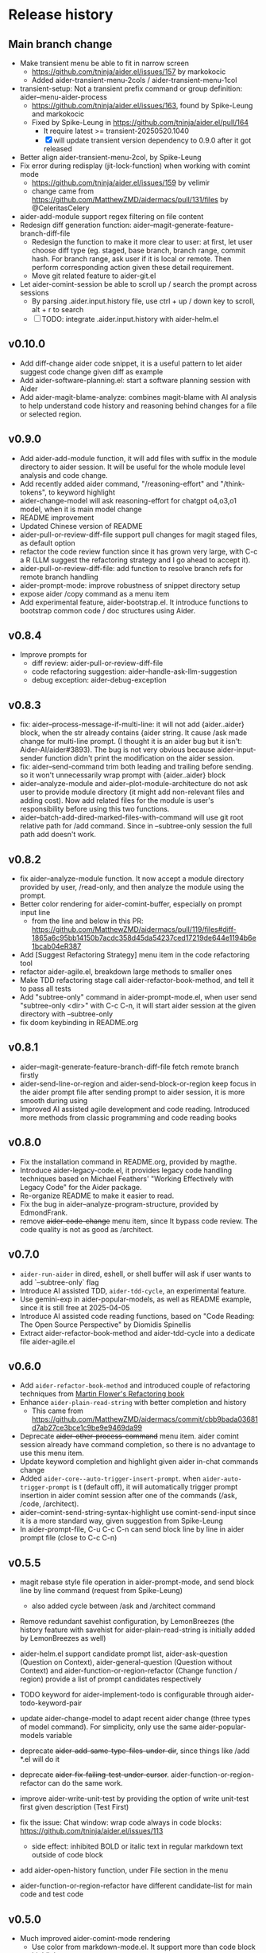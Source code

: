 
* Release history

** Main branch change

- Make transient menu be able to fit in narrow screen
  - https://github.com/tninja/aider.el/issues/157 by markokocic
  - Added aider-transient-menu-2cols / aider-transient-menu-1col
- transient-setup: Not a transient prefix command or group definition: aider--menu-aider-process
  - https://github.com/tninja/aider.el/issues/163, found by Spike-Leung and markokocic
  - Fixed by Spike-Leung in https://github.com/tninja/aider.el/pull/164
    - It require latest >= transient-20250520.1040
    - [X] will update transient version dependency to 0.9.0 after it got released
- Better align aider-transient-menu-2col, by Spike-Leung
- Fix error during redisplay (jit-lock-function) when working with comint mode
  - https://github.com/tninja/aider.el/issues/159 by velimir
  - change came from https://github.com/MatthewZMD/aidermacs/pull/131/files by @CeleritasCelery    
- aider-add-module support regex filtering on file content
- Redesign diff generation function: aider--magit-generate-feature-branch-diff-file
  - Redesign the function to make it more clear to user: at first, let user choose diff type (eg. staged, base branch, branch range, commit hash. For branch range, ask user if it is local or remote. Then perform corresponding action given these detail requirement.
  - Move git related feature to aider-git.el
- Let aider-comint-session be able to scroll up / search the prompt across sessions
  - By parsing .aider.input.history file, use ctrl + up / down key to scroll, alt + r to search
  - [ ] TODO: integrate .aider.input.history with aider-helm.el 

** v0.10.0

- Add diff-change aider code snippet, it is a useful pattern to let aider suggest code change given diff as example
- Add aider-software-planning.el: start a software planning session with Aider
- Add aider-magit-blame-analyze: combines magit-blame with AI analysis to help understand code history and reasoning behind changes for a file or selected region.

** v0.9.0

- Add aider-add-module function, it will add files with suffix in the module directory to aider session. It will be useful for the whole module level analysis and code change.
- Add recently added aider command, "/reasoning-effort" and "/think-tokens", to keyword highlight
- aider-change-model will ask reasoning-effort for chatgpt o4,o3,o1 model, when it is main model change
- README improvement
- Updated Chinese version of README
- aider-pull-or-review-diff-file support pull changes for magit staged files, as default option
- refactor the code review function since it has grown very large, with C-c a R (LLM suggest the refactoring strategy and I go ahead to accept it).
- aider-pull-or-review-diff-file: add function to resolve branch refs for remote branch handling
- aider-prompt-mode: improve robustness of snippet directory setup
- expose aider /copy command as a menu item
- Add experimental feature, aider-bootstrap.el. It introduce functions to bootstrap common code / doc structures using Aider.

** v0.8.4

- Improve prompts for 
  - diff review: aider-pull-or-review-diff-file
  - code refactoring suggestion: aider--handle-ask-llm-suggestion 
  - debug exception: aider-debug-exception

** v0.8.3

- fix: aider--process-message-if-multi-line: it will not add {aider..aider} block, when the str already contains {aider string. It cause /ask made change for multi-line prompt. (I thought it is an aider bug but it isn't: Aider-AI/aider#3893). The bug is not very obvious because aider-input-sender function didn't print the modification on the aider session.
- fix: aider--send-command trim both leading and trailing \n before sending. so it won't unnecessarily wrap prompt with {aider..aider} block
- aider--analyze-module and aider--plot-module-architecture do not ask user to provide module directory (it might add non-relevant files and adding cost). Now add related files for the module is user's responsibility before using this two functions.
- aider--batch-add-dired-marked-files-with-command will use git root relative path for /add command. Since in --subtree-only session the full path add doesn't work.

** v0.8.2

- fix aider--analyze-module function. It now accept a module directory provided by user, /read-only, and then analyze the module using the prompt.
- Better color rendering for aider-comint-buffer, especially on prompt input line
  - from the line and below in this PR: https://github.com/MatthewZMD/aidermacs/pull/119/files#diff-1865a6c95bb14150b7acdc358d45da54237ced17219de644e1194b6e1bcab04eR387
- Add [Suggest Refactoring Strategy] menu item in the code refactoring tool
- refactor aider-agile.el, breakdown large methods to smaller ones
- Make TDD refactoring stage call aider-refactor-book-method, and tell it to pass all tests
- Add "subtree-only" command in aider-prompt-mode.el, when user send "subtree-only <dir>" with C-c C-n, it will start aider session at the given directory with --subtree-only
- fix doom keybinding in README.org

** v0.8.1

- aider--magit-generate-feature-branch-diff-file fetch remote branch firstly
- aider-send-line-or-region and aider-send-block-or-region keep focus in the aider prompt file after sending prompt to aider session, it is more smooth during using
- Improved AI assisted agile development and code reading. Introduced more methods from classic programming and code reading books

** v0.8.0

- Fix the installation command in README.org, provided by magthe.
- Introduce aider-legacy-code.el, it provides legacy code handling techniques based on Michael Feathers' "Working Effectively with Legacy Code" for the Aider package.
- Re-organize README to make it easier to read.
- Fix the bug in aider--analyze-program-structure, provided by EdmondFrank.
- remove +aider-code-change+ menu item, since It bypass code review. The code quality is not as good as /architect.

** v0.7.0

- ~aider-run-aider~ in dired, eshell, or shell buffer will ask if user wants to add `--subtree-only` flag
- Introduce AI assisted TDD, ~aider-tdd-cycle~, an experimental feature.
- Use gemini-exp in aider-popular-models, as well as README example, since it is still free at 2025-04-05
- Introduce AI assisted code reading functions, based on "Code Reading: The Open Source Perspective" by Diomidis Spinellis
- Extract aider-refactor-book-method and aider-tdd-cycle into a dedicate file aider-agile.el

** v0.6.0

- Add ~aider-refactor-book-method~ and introduced couple of refactoring techniques from [[https://www.amazon.com/Refactoring-Improving-Existing-Addison-Wesley-Signature/dp/0134757599/ref=asc_df_0134757599?mcid=2eb8b1a5039a3b7c889ee081fc2132e0&hvocijid=16400341203663661896-0134757599-&hvexpln=73&tag=hyprod-20&linkCode=df0&hvadid=721245378154&hvpos=&hvnetw=g&hvrand=16400341203663661896&hvpone=&hvptwo=&hvqmt=&hvdev=c&hvdvcmdl=&hvlocint=&hvlocphy=9032161&hvtargid=pla-2281435180458&psc=1][Martin Flower's Refactoring book]]
- Enhance ~aider-plain-read-string~ with better completion and history
  - This came from https://github.com/MatthewZMD/aidermacs/commit/cbb9bada03681d7ab27ce3bce1c9be9e9469da99
- Deprecate +aider-other-process-command+ menu item. aider comint session already have command completion, so there is no advantage to use this menu item.
- Update keyword completion and highlight given aider in-chat commands change
- Added ~aider-core--auto-trigger-insert-prompt~. when ~aider-auto-trigger-prompt~ is t (default off), it will automatically trigger prompt insertion in aider comint session after one of the commands (/ask, /code, /architect).
- aider--comint-send-string-syntax-highlight use comint-send-input since it is a more standard way, given suggestion from Spike-Leung
- In aider-prompt-file, C-u C-c C-n can send block line by line in aider prompt file (close to C-c C-n)

** v0.5.5

- magit rebase style file operation in aider-prompt-mode, and send block line by line command (request from Spike-Leung) 
  - also added cycle between /ask and /architect command
- Remove redundant savehist configuration, by LemonBreezes (the history feature with savehist for aider-plain-read-string is initially added by LemonBreezes as well)
- aider-helm.el support candidate prompt list, aider-ask-question (Question on Context), aider-general-question (Question without Context) and aider-function-or-region-refactor (Change function / region) provide a list of prompt candidates respectively
  
- TODO keyword for aider-implement-todo is configurable through aider-todo-keyword-pair
- update aider-change-model to adapt recent aider change (three types of model command). For simplicity, only use the same aider-popular-models variable
- deprecate +aider-add-same-type-files-under-dir+, since things like /add *.el will do it
- deprecate +aider-fix-failing-test-under-cursor+. aider-function-or-region-refactor can do the same work.
- improve aider-write-unit-test by providing the option of write unit-test first given description (Test First)

- fix the issue: Chat window: wrap code always in code blocks: https://github.com/tninja/aider.el/issues/113
  - side effect: inhibited BOLD or italic text in regular markdown text outside of code block
- add aider-open-history function, under File section in the menu
- aider-function-or-region-refactor have different candidate-list for main code and test code

** v0.5.0

- Much improved aider-comint-mode rendering
  - Use color from markdown-mode.el. It support more than code block highlight
- Added Chinese version of README file
- Added to melpa. Updated install instruction

** v0.4.0

- User side change
  - Aider prompt file have
    - aider command syntax highlight
    - aider command completion
    - file name completion
    - prompt enter / completion from mini-buffer / helm
  - Aider session have
    - aider command completion
    - file name completion
    - prompt enter / completion from mini-buffer / helm

- Developer side change
  - Add aider-comint-mode major mode in aider-core.el, for aider comint buffer. It derived from comint-mode
  - Move aider command completion and file name completion to aider-core.el since they are used in both aider prompt file and aider comint buffer

** v0.3.0

- User side change
  - Menu: Simplify menu to make it fit the screen: Thanks Spike-Leung
    - Group operations into same menu item. Less used one bind to C-u
    - https://github.com/tninja/aider.el/pull/93
  - Improve the mini buffer prompt re-usability
    - Make the use entered prompt in history more reusable across project.
    - Highly recommend to use aider-helm.el for better prompt history search experience.
    - https://github.com/tninja/aider.el/pull/94
  - Add snippets support to aider prompt file
    - Initial snippet came from reddit user LorestForest
    - https://github.com/tninja/aider.el/pull/101

- Developer side change
  - https://github.com/tninja/aider.el/pull/101
  - Deprecate aider-minor-mode, use aider-prompt-mode (major-mode) instead
    - aider-prompt-mode inherit from org-mode
  - Large refactoring to aider.el, break it into several small files, to help future development and maintaining
    - aider-core.el: core comint aider session interaction function
      - also have customize variables
    - aider-file.el: file operation related functions
      - depend on aider-core.el
    - aider-code-change.el: code change related functions
      - depend on aider-core.el and aider-file.el
    - aider-discussion.el: discussion related functions
      - depend on aider-core.el and aider-file.el
    - aider-prompt-mode.el: major mode for aider prompt file
      - depend on aider-core
    - aider.el: aider session management and transient menu
      - depend on files all above
